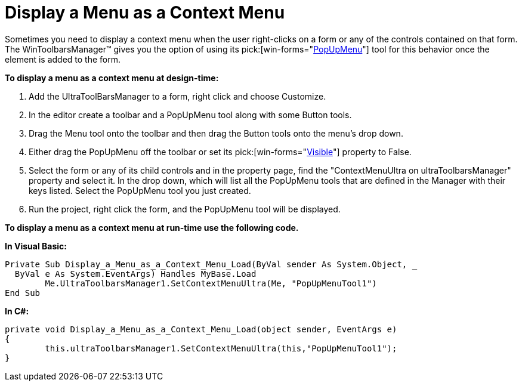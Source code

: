 ﻿////

|metadata|
{
    "name": "wintoolbarsmanager-display-a-menu-as-a-context-menu",
    "controlName": ["WinToolbarsManager"],
    "tags": [],
    "guid": "{B0ED5EC2-1B56-40F8-A9A8-B080CE8C1113}",  
    "buildFlags": [],
    "createdOn": "2005-07-07T00:00:00Z"
}
|metadata|
////

= Display a Menu as a Context Menu

Sometimes you need to display a context menu when the user right-clicks on a form or any of the controls contained on that form. The WinToolbarsManager™ gives you the option of using its  pick:[win-forms="link:infragistics4.win.ultrawintoolbars.v{ProductVersion}~infragistics.win.ultrawintoolbars.popupmenutool.html[PopUpMenu]"]  tool for this behavior once the element is added to the form.

*To display a menu as a context menu at design-time:*

[start=1]
. Add the UltraToolBarsManager to a form, right click and choose Customize.
[start=2]
. In the editor create a toolbar and a PopUpMenu tool along with some Button tools.
[start=3]
. Drag the Menu tool onto the toolbar and then drag the Button tools onto the menu's drop down.
[start=4]
. Either drag the PopUpMenu off the toolbar or set its  pick:[win-forms="link:infragistics4.win.ultrawintoolbars.v{ProductVersion}~infragistics.win.ultrawintoolbars.instanceprops~visible.html[Visible]"]  property to False.
[start=5]
. Select the form or any of its child controls and in the property page, find the "ContextMenuUltra on ultraToolbarsManager" property and select it. In the drop down, which will list all the PopUpMenu tools that are defined in the Manager with their keys listed. Select the PopUpMenu tool you just created.
[start=6]
. Run the project, right click the form, and the PopUpMenu tool will be displayed.

*To display a menu as a context menu at run-time use the following code.*

*In Visual Basic:*

----
Private Sub Display_a_Menu_as_a_Context_Menu_Load(ByVal sender As System.Object, _
  ByVal e As System.EventArgs) Handles MyBase.Load
	Me.UltraToolbarsManager1.SetContextMenuUltra(Me, "PopUpMenuTool1")
End Sub
----

*In C#:*

----
private void Display_a_Menu_as_a_Context_Menu_Load(object sender, EventArgs e)
{
	this.ultraToolbarsManager1.SetContextMenuUltra(this,"PopUpMenuTool1");
}
----